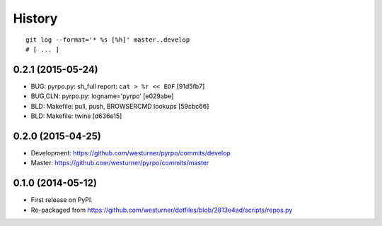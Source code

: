 .. :changelog:

History
=========

::

    git log --format='* %s [%h]' master..develop
    # [ ... ]

0.2.1 (2015-05-24)
+++++++++++++++++++
* BUG: pyrpo.py: sh_full report: ``cat > %r << EOF`` [91d5fb7]
* BUG,CLN: pyrpo.py: logname='pyrpo' [e029abe]
* BLD: Makefile: pull, push, BROWSERCMD lookups [59cbc66]
* BLD: Makefile: twine [d636e15]

0.2.0 (2015-04-25)
+++++++++++++++++++
* Development: https://github.com/westurner/pyrpo/commits/develop
* Master: https://github.com/westurner/pyrpo/commits/master

0.1.0 (2014-05-12)
++++++++++++++++++
* First release on PyPI.
* Re-packaged from https://github.com/westurner/dotfiles/blob/2813e4ad/scripts/repos.py

